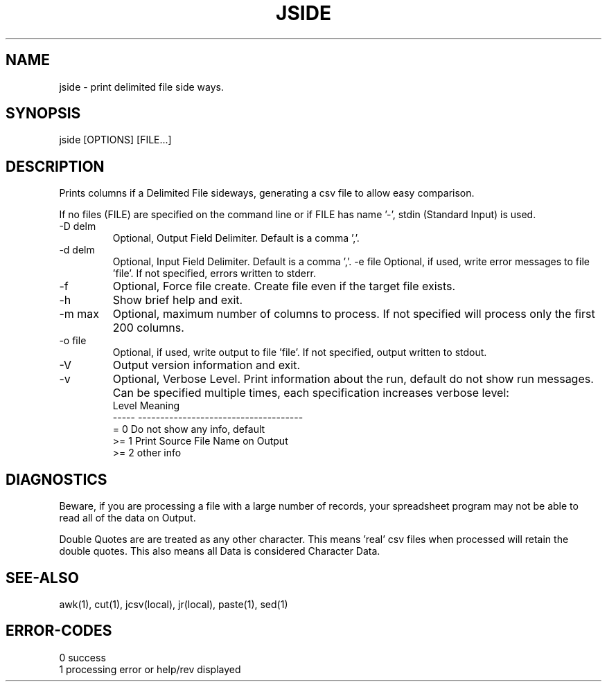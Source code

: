 .\"
.\" Copyright (c) 2019 ... 2022 2023
.\"     John McCue <jmccue@jmcunx.com>
.\"
.\" Permission to use, copy, modify, and distribute this software for any
.\" purpose with or without fee is hereby granted, provided that the above
.\" copyright notice and this permission notice appear in all copies.
.\"
.\" THE SOFTWARE IS PROVIDED "AS IS" AND THE AUTHOR DISCLAIMS ALL WARRANTIES
.\" WITH REGARD TO THIS SOFTWARE INCLUDING ALL IMPLIED WARRANTIES OF
.\" MERCHANTABILITY AND FITNESS. IN NO EVENT SHALL THE AUTHOR BE LIABLE FOR
.\" ANY SPECIAL, DIRECT, INDIRECT, OR CONSEQUENTIAL DAMAGES OR ANY DAMAGES
.\" WHATSOEVER RESULTING FROM LOSS OF USE, DATA OR PROFITS, WHETHER IN AN
.\" ACTION OF CONTRACT, NEGLIGENCE OR OTHER TORTIOUS ACTION, ARISING OUT OF
.\" OR IN CONNECTION WITH THE USE OR PERFORMANCE OF THIS SOFTWARE.
.\"
.TH JSIDE 1 "2020-09-23" "JMC" "User Commands"
.SH NAME
jside - print delimited file side ways.
.SH SYNOPSIS
jside [OPTIONS] [FILE...]
.SH DESCRIPTION
Prints columns if a Delimited File sideways, generating
a csv file to allow easy comparison.
.PP
If no files (FILE) are specified on the command line or
if FILE has name '-', stdin (Standard Input) is used.
.TP
-D delm
Optional, Output Field Delimiter.
Default is a comma ','.
.TP
-d delm
Optional, Input Field Delimiter.
Default is a comma ','.
-e file
Optional, if used, write error messages to file 'file'.
If not specified, errors written to stderr.
.TP
-f
Optional, Force file create.
Create file even if the target file exists.
.TP
-h
Show brief help and exit.
.TP
-m max
Optional, maximum number of columns to process.
If not specified will process only the first 200 columns.
.TP
-o file
Optional, if used, write output to file 'file'.
If not specified, output written to stdout.
.TP
-V
Output version information and exit.
.TP
-v
Optional, Verbose Level.
Print information about the run,
default do not show run messages.
Can be specified multiple times,
each specification increases verbose level:
.nf
    Level  Meaning
    -----  -------------------------------------
    = 0    Do not show any info, default
    >= 1   Print Source File Name on Output
    >= 2   other info
.fi
.SH DIAGNOSTICS
Beware, if you are processing a file with a
large number of records, your spreadsheet program
may not be able to read all of the data on Output.
.PP
Double Quotes are are treated as any other character.
This means 'real' csv files when processed will
retain the double quotes.
This also means all Data is considered Character Data.
.SH SEE-ALSO
awk(1),
cut(1),
jcsv(local),
jr(local),
paste(1),
sed(1)
.SH ERROR-CODES
.nf
0 success
1 processing error or help/rev displayed
.fi
